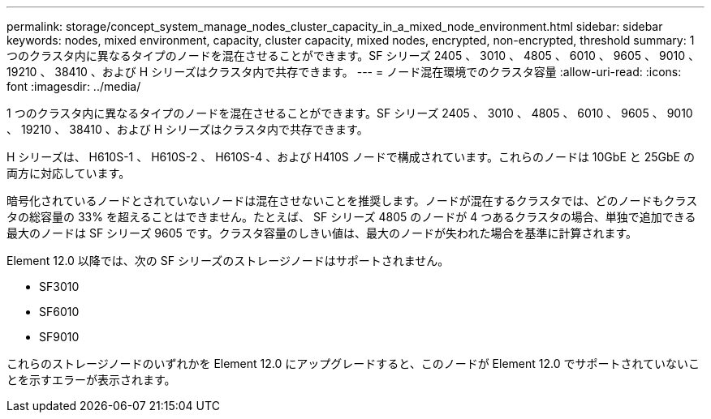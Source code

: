 ---
permalink: storage/concept_system_manage_nodes_cluster_capacity_in_a_mixed_node_environment.html 
sidebar: sidebar 
keywords: nodes, mixed environment, capacity, cluster capacity, mixed nodes, encrypted, non-encrypted, threshold 
summary: 1 つのクラスタ内に異なるタイプのノードを混在させることができます。SF シリーズ 2405 、 3010 、 4805 、 6010 、 9605 、 9010 、 19210 、 38410 、および H シリーズはクラスタ内で共存できます。 
---
= ノード混在環境でのクラスタ容量
:allow-uri-read: 
:icons: font
:imagesdir: ../media/


[role="lead"]
1 つのクラスタ内に異なるタイプのノードを混在させることができます。SF シリーズ 2405 、 3010 、 4805 、 6010 、 9605 、 9010 、 19210 、 38410 、および H シリーズはクラスタ内で共存できます。

H シリーズは、 H610S-1 、 H610S-2 、 H610S-4 、および H410S ノードで構成されています。これらのノードは 10GbE と 25GbE の両方に対応しています。

暗号化されているノードとされていないノードは混在させないことを推奨します。ノードが混在するクラスタでは、どのノードもクラスタの総容量の 33% を超えることはできません。たとえば、 SF シリーズ 4805 のノードが 4 つあるクラスタの場合、単独で追加できる最大のノードは SF シリーズ 9605 です。クラスタ容量のしきい値は、最大のノードが失われた場合を基準に計算されます。

Element 12.0 以降では、次の SF シリーズのストレージノードはサポートされません。

* SF3010
* SF6010
* SF9010


これらのストレージノードのいずれかを Element 12.0 にアップグレードすると、このノードが Element 12.0 でサポートされていないことを示すエラーが表示されます。
